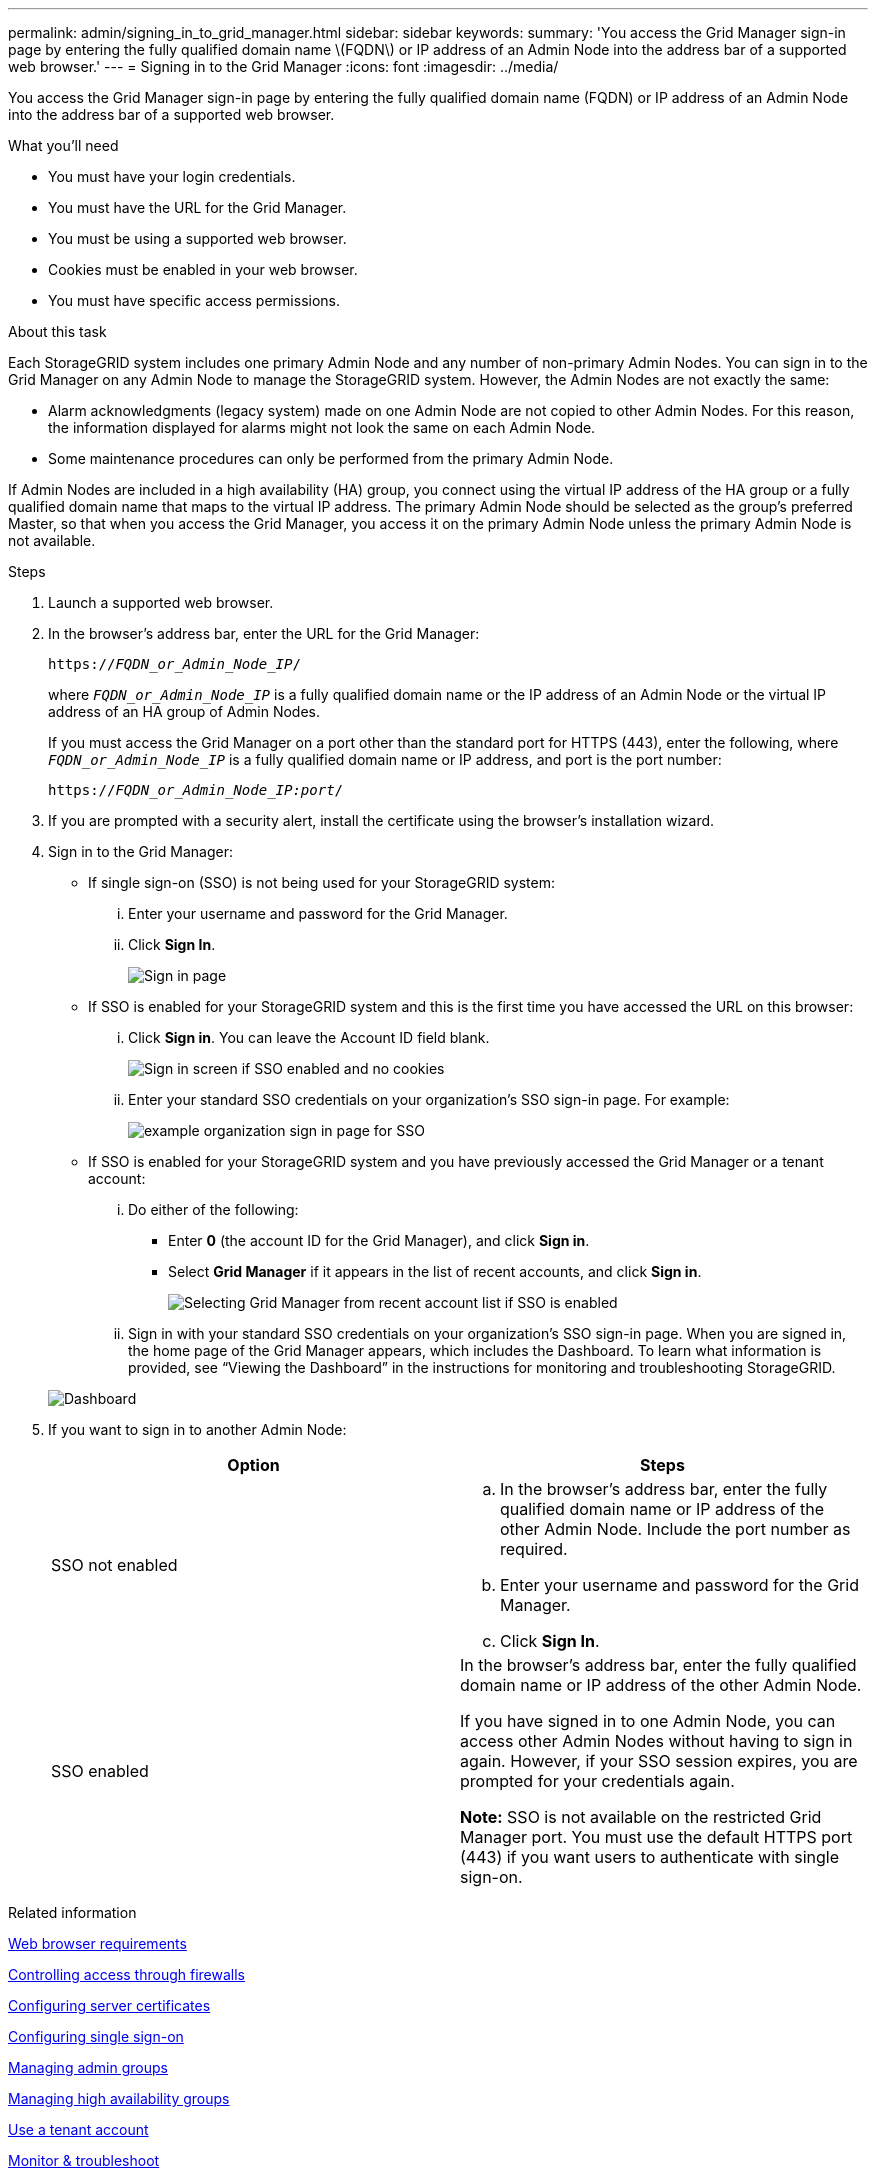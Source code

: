 ---
permalink: admin/signing_in_to_grid_manager.html
sidebar: sidebar
keywords:
summary: 'You access the Grid Manager sign-in page by entering the fully qualified domain name \(FQDN\) or IP address of an Admin Node into the address bar of a supported web browser.'
---
= Signing in to the Grid Manager
:icons: font
:imagesdir: ../media/

[.lead]
You access the Grid Manager sign-in page by entering the fully qualified domain name (FQDN) or IP address of an Admin Node into the address bar of a supported web browser.

.What you'll need
* You must have your login credentials.
* You must have the URL for the Grid Manager.
* You must be using a supported web browser.
* Cookies must be enabled in your web browser.
* You must have specific access permissions.

.About this task
Each StorageGRID system includes one primary Admin Node and any number of non-primary Admin Nodes. You can sign in to the Grid Manager on any Admin Node to manage the StorageGRID system. However, the Admin Nodes are not exactly the same:

* Alarm acknowledgments (legacy system) made on one Admin Node are not copied to other Admin Nodes. For this reason, the information displayed for alarms might not look the same on each Admin Node.
* Some maintenance procedures can only be performed from the primary Admin Node.

If Admin Nodes are included in a high availability (HA) group, you connect using the virtual IP address of the HA group or a fully qualified domain name that maps to the virtual IP address. The primary Admin Node should be selected as the group's preferred Master, so that when you access the Grid Manager, you access it on the primary Admin Node unless the primary Admin Node is not available.

.Steps
. Launch a supported web browser.
. In the browser's address bar, enter the URL for the Grid Manager:
+
`https://_FQDN_or_Admin_Node_IP_/`
+
where `_FQDN_or_Admin_Node_IP_` is a fully qualified domain name or the IP address of an Admin Node or the virtual IP address of an HA group of Admin Nodes.
+
If you must access the Grid Manager on a port other than the standard port for HTTPS (443), enter the following, where `_FQDN_or_Admin_Node_IP_` is a fully qualified domain name or IP address, and port is the port number:
+
`https://_FQDN_or_Admin_Node_IP:port_/`

. If you are prompted with a security alert, install the certificate using the browser's installation wizard.
. Sign in to the Grid Manager:
 ** If single sign-on (SSO) is not being used for your StorageGRID system:
  ... Enter your username and password for the Grid Manager.
  ... Click *Sign In*.
+
image:../media/sign_in_grid_manager_no_sso.gif[Sign in page]

 ** If SSO is enabled for your StorageGRID system and this is the first time you have accessed the URL on this browser:
  ... Click *Sign in*. You can leave the Account ID field blank.
+
image::../media/sso_sign_in_first_time.gif[Sign in screen if SSO enabled and no cookies]

  ... Enter your standard SSO credentials on your organization's SSO sign-in page. For example:
+
image::../media/sso_organization_page.gif[example organization sign in page for SSO]
 ** If SSO is enabled for your StorageGRID system and you have previously accessed the Grid Manager or a tenant account:
  ... Do either of the following:
   **** Enter *0* (the account ID for the Grid Manager), and click *Sign in*.
   **** Select *Grid Manager* if it appears in the list of recent accounts, and click *Sign in*.
+
image:../media/sign_in_grid_manager_sso.gif[Selecting Grid Manager from recent account list if SSO is enabled]
  ... Sign in with your standard SSO credentials on your organization's SSO sign-in page.
When you are signed in, the home page of the Grid Manager appears, which includes the Dashboard. To learn what information is provided, see "`Viewing the Dashboard`" in the instructions for monitoring and troubleshooting StorageGRID.

+
image::../media/grid_manager_dashboard.png[Dashboard]
. If you want to sign in to another Admin Node:
+
[cols="1a,1a" options="header"]
|===
| Option| Steps
a|
SSO not enabled
a|

 .. In the browser's address bar, enter the fully qualified domain name or IP address of the other Admin Node. Include the port number as required.
 .. Enter your username and password for the Grid Manager.
 .. Click *Sign In*.

a|
SSO enabled
a|
In the browser's address bar, enter the fully qualified domain name or IP address of the other Admin Node.

If you have signed in to one Admin Node, you can access other Admin Nodes without having to sign in again. However, if your SSO session expires, you are prompted for your credentials again.

*Note:* SSO is not available on the restricted Grid Manager port. You must use the default HTTPS port (443) if you want users to authenticate with single sign-on.

|===

.Related information

xref:web_browser_requirements.adoc[Web browser requirements]

xref:controlling_access_through_firewalls.adoc[Controlling access through firewalls]

xref:configuring_server_certificates.adoc[Configuring server certificates]

xref:configuring_sso.adoc[Configuring single sign-on]

xref:managing_admin_groups.adoc[Managing admin groups]

xref:managing_high_availability_groups.adoc[Managing high availability groups]

xref:../tenant/index.adoc[Use a tenant account]

xref:../monitor/index.adoc[Monitor & troubleshoot]
